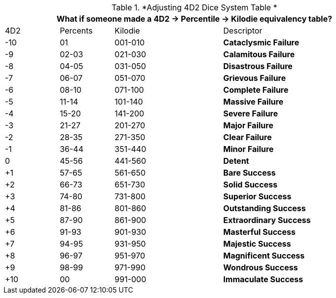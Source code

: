 .*Adjusting 4D2 Dice System Table *
[width="90%",cols="^1,^1,^2,3", stripes="even"]
|===
4+<|What if someone made a 4D2 -> Percentile -> Kilodie equivalency table?

|4D2
|Percents
|Kilodie
|Descriptor


|-10
|01
|001-010
s|[red-row]#Cataclysmic Failure#

|-9
|02-03
|021-030
s|[red-row]#Calamitous Failure#

|-8
|04-05
|031-050
s|[red-row]#Disastrous Failure#

|-7
|06-07
|051-070
s|[red-row]#Grievous Failure#

|-6
|08-10
|071-100
s|[red-row]#Complete Failure#

|-5
|11-14
|101-140
s|[red-row]#Massive Failure#

|-4
|15-20
|141-200
s|[red-row]#Severe Failure#


|-3
|21-27
|201-270
s|[red-row]#Major Failure#

|-2
|28-35
|271-350
s|[red-row]#Clear Failure#


|-1
|36-44
|351-440
s|[red-row]#Minor Failure#

|0
|45-56
|441-560
s|[yellow-row]#Detent#

|+1
|57-65
|561-650
s|[green-row]#Bare Success#

|+2
|66-73
|651-730
s|[green-row]#Solid Success#

|+3
|74-80
|731-800
s|[green-row]#Superior Success#

|+4
|81-86
|801-860
s|[green-row]#Outstanding Success#

|+5
|87-90
|861-900
s|[green-row]#Extraordinary Success#

|+6
|91-93
|901-930
s|[green-row]#Masterful Success#

|+7
|94-95
|931-950
s|[green-row]#Majestic Success#

|+8
|96-97
|951-970
s|[green-row]#Magnificent Success#

|+9
|98-99
|971-990
s|[green-row]#Wondrous Success#

|+10
|00
|991-000
s|[green-row]#Immaculate Success#

|===